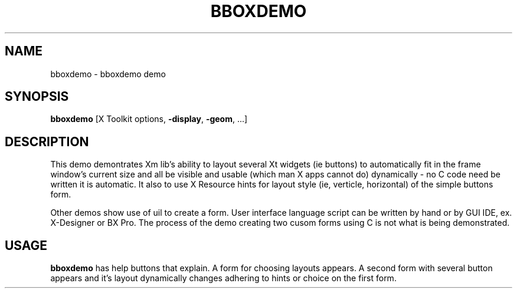 .TH BBOXDEMO 1X "MOTIF" "\fBbboxdemo\fR 1" "Demonstration programs"
.SH NAME
bboxdemo \- bboxdemo demo
.SH SYNOPSIS
\fBbboxdemo\fR  [X Toolkit options, \fB-display\fR, \fB-geom\fR, ...]
.SH DESCRIPTION
This demo demontrates Xm lib's ability to layout several Xt widgets
(ie buttons) to automatically fit in the frame window's current size and
all be visible and usable (which man X apps cannot do) dynamically - no C code
need be written it is automatic.  It also to use X Resource hints for layout
style (ie, verticle, horizontal) of the simple buttons form.
.LP
Other demos show use of uil to create a form.  User interface language
script can be written by hand or by GUI IDE, ex. X-Designer or BX Pro.  The
process of the demo creating two cusom forms using C is not what is
being demonstrated.
.LP
.SH USAGE
\fBbboxdemo\fR has help buttons that explain.  A form for choosing layouts appears.
A second form with several button appears and it's layout dynamically changes
adhering to hints or choice on the first form. 
.LP
